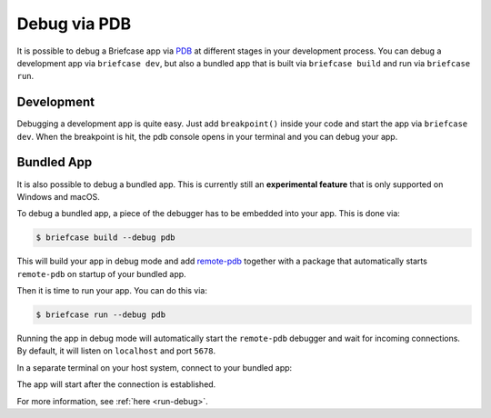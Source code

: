 =============
Debug via PDB
=============

It is possible to debug a Briefcase app via `PDB <https://docs.python.org/3/library/pdb.html>`_
at different stages in your development process. You can debug a development app
via ``briefcase dev``, but also a bundled app that is built via ``briefcase build``
and run via ``briefcase run``.


Development
-----------
Debugging a development app is quite easy. Just add ``breakpoint()`` inside your
code and start the app via ``briefcase dev``. When the breakpoint is hit, the pdb
console opens in your terminal and you can debug your app.


Bundled App
-----------
It is also possible to debug a bundled app. This is currently still an
**experimental feature** that is only supported on Windows and macOS.

To debug a bundled app, a piece of the debugger has to be embedded into your app.
This is done via:

.. code-block:: console

    $ briefcase build --debug pdb

This will build your app in debug mode and add `remote-pdb <https://pypi.org/project/remote-pdb/>`_
together with a package that automatically starts ``remote-pdb`` on startup of
your bundled app.

Then it is time to run your app. You can do this via:

.. code-block:: console

    $ briefcase run --debug pdb

Running the app in debug mode will automatically start the ``remote-pdb`` debugger
and wait for incoming connections. By default, it will listen on ``localhost`` and
port ``5678``.

In a separate terminal on your host system, connect to your bundled app:

.. tabs::

  .. group-tab:: Windows
    To connect to your application, you need access to ``telnet``. That is not activated by default, but can be
    activated by running the following command with admin rights

    .. code-block:: console

      $ dism /online /Enable-Feature /FeatureName:TelnetClient

    Then you can start the connection via

    .. code-block:: console

      $ telnet localhost 5678

  .. group-tab:: Linux

    .. code-block:: console

      $ nc localhost 5678

  .. group-tab:: macOS

    .. code-block:: console

      $ nc localhost 5678


The app will start after the connection is established.

For more information, see :ref:`here <run-debug>`.
